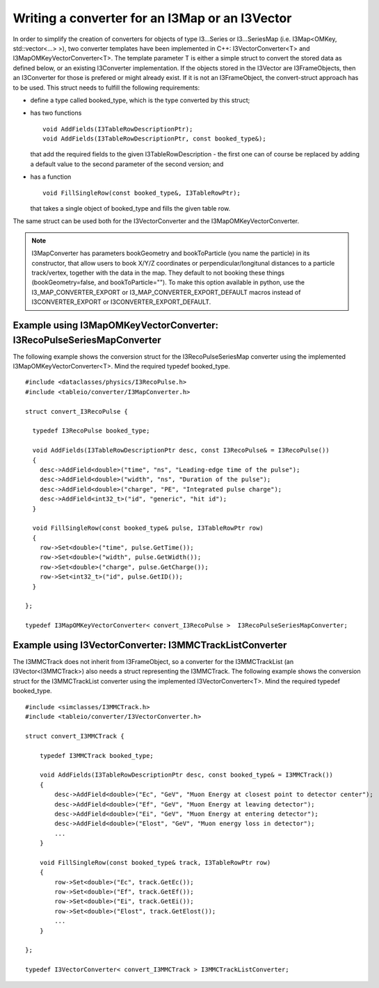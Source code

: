 .. 
.. copyright  (C) 2010
.. The Icecube Collaboration
.. 
.. $Id$
.. 
.. @version $Revision$
.. @date $LastChangedDate$
.. @author Fabian Kislat <fabian.kislat@desy.de> $LastChangedBy$

Writing a converter for an I3Map or an I3Vector
***************************************************

.. highlight:: c++

In order to simplify the creation of converters for objects of type I3...Series
or I3...SeriesMap (i.e. I3Map<OMKey, std::vector<...> >), two converter
templates have been implemented in C++: I3VectorConverter<T> and
I3MapOMKeyVectorConverter<T>. The template parameter T is either a simple struct
to convert the stored data as defined below, or an existing I3Converter
implementation. If the objects stored in the I3Vector are I3FrameObjects, then
an I3Converter for those is prefered or might already exist. If it is not
an I3FrameObject, the convert-struct approach has to be used. This struct needs
to fulfill the following requirements:

* define a type called booked_type, which is the type converted by
  this struct;
* has two functions
  ::
 
    void AddFields(I3TableRowDescriptionPtr);
    void AddFields(I3TableRowDescriptionPtr, const booked_type&);
 
  that add the required fields to the given I3TableRowDescription - the first
  one can of course be replaced by adding a default value to the second
  parameter of the second version; and
* has a function
  ::

    void FillSingleRow(const booked_type&, I3TableRowPtr);

  that takes a single object of booked_type and fills the given table row.

The same struct can be used both for the I3VectorConverter and the
I3MapOMKeyVectorConverter.

.. note::
    I3MapConverter has parameters bookGeometry and bookToParticle (you name the particle) in its constructor, that
    allow users to book X/Y/Z coordinates or perpendicular/longitunal distances to a particle track/vertex, 
    together with the data in the map.
    They default to not booking these things (bookGeometry=false, and bookToParticle="").
    To make this option available in python, use the I3_MAP_CONVERTER_EXPORT or
    I3_MAP_CONVERTER_EXPORT_DEFAULT macros instead of I3CONVERTER_EXPORT or
    I3CONVERTER_EXPORT_DEFAULT.



Example using I3MapOMKeyVectorConverter: I3RecoPulseSeriesMapConverter
_______________________________________________________________________

.. highlight:: c++

The following example shows the conversion struct for the I3RecoPulseSeriesMap
converter using the implemented I3MapOMKeyVectorConverter<T>. Mind the required typedef booked_type.
::

    #include <dataclasses/physics/I3RecoPulse.h>
    #include <tableio/converter/I3MapConverter.h>

    struct convert_I3RecoPulse {

      typedef I3RecoPulse booked_type;

      void AddFields(I3TableRowDescriptionPtr desc, const I3RecoPulse& = I3RecoPulse())
      {
        desc->AddField<double>("time", "ns", "Leading-edge time of the pulse");
        desc->AddField<double>("width", "ns", "Duration of the pulse");
        desc->AddField<double>("charge", "PE", "Integrated pulse charge");
        desc->AddField<int32_t>("id", "generic", "hit id");
      }

      void FillSingleRow(const booked_type& pulse, I3TableRowPtr row)
      {
        row->Set<double>("time", pulse.GetTime());
        row->Set<double>("width", pulse.GetWidth());
        row->Set<double>("charge", pulse.GetCharge());
        row->Set<int32_t>("id", pulse.GetID());
      }
    
    };

    typedef I3MapOMKeyVectorConverter< convert_I3RecoPulse >  I3RecoPulseSeriesMapConverter;



Example using I3VectorConverter: I3MMCTrackListConverter
__________________________________________________________

.. highlight:: c++

The I3MMCTrack does not inherit from I3FrameObject, so a converter for the I3MMCTrackList (an I3Vector<I3MMCTrack>) 
also needs a struct representing the I3MMCTrack. The following example shows the conversion struct for the I3MMCTrackList
converter using the implemented I3VectorConverter<T>. Mind the required typedef booked_type.
::

    #include <simclasses/I3MMCTrack.h>
    #include <tableio/converter/I3VectorConverter.h>
    
    struct convert_I3MMCTrack {
    
        typedef I3MMCTrack booked_type;
    
        void AddFields(I3TableRowDescriptionPtr desc, const booked_type& = I3MMCTrack())
        {
            desc->AddField<double>("Ec", "GeV", "Muon Energy at closest point to detector center");
            desc->AddField<double>("Ef", "GeV", "Muon Energy at leaving detector");
            desc->AddField<double>("Ei", "GeV", "Muon Energy at entering detector");
            desc->AddField<double>("Elost", "GeV", "Muon energy loss in detector");
            ...
        }
    
        void FillSingleRow(const booked_type& track, I3TableRowPtr row)
        {
            row->Set<double>("Ec", track.GetEc());
            row->Set<double>("Ef", track.GetEf());
            row->Set<double>("Ei", track.GetEi());
            row->Set<double>("Elost", track.GetElost());
            ...
        }
    
    };
    
    typedef I3VectorConverter< convert_I3MMCTrack > I3MMCTrackListConverter;

